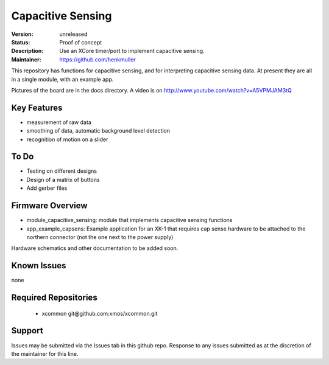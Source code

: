 Capacitive Sensing
..................

:Version: 
  unreleased

:Status:
  Proof of concept

:Description:
  Use an XCore timer/port to implement capacitive sensing.

:Maintainer:
  https://github.com/henkmuller



This repository has functions for capacitive sensing, and for interpreting
capacitive sensing data. At present they are all in a single module, with
an example app.

Pictures of the board are in the docs directory.
A video is on http://www.youtube.com/watch?v=A5VPMJAM3tQ



Key Features
============

* measurement of raw data
* smoothing of data, automatic background level detection
* recognition of motion on a slider

To Do
=====

* Testing on different designs
* Design of a matrix of buttons
* Add gerber files

Firmware Overview
=================

* module_capacitive_sensing: module that implements capacitive sensing functions

* app_example_capsens: Example application for an XK-1 that requires cap
  sense hardware to be attached to the northern connector (not the one next
  to the power supply)

Hardware schematics and other documentation to be added soon.

Known Issues
============

none

Required Repositories
=====================

   * xcommon git\@github.com:xmos/xcommon.git

Support
=======

Issues may be submitted via the Issues tab in this github repo. Response to any issues submitted as at the discretion of the maintainer for this line.


